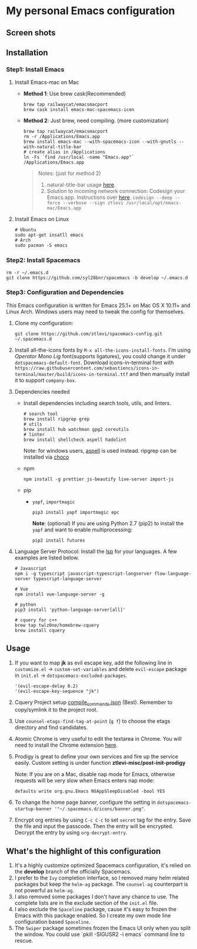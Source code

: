 * My personal Emacs configuration
** Screen shots
   #+HTML: <img src="./screenshots/1.jpg" alt="img" title="my emacs" width="100%"/>

** Installation
*** Step1: Install Emacs
**** Install Emacs-mac on Mac
     - *Method 1*: Use brew cask(Recommended)
       #+BEGIN_SRC shell
         brew tap railwaycat/emacsmacport
         brew cask install emacs-mac-spacemacs-icon
       #+END_SRC

     - *Method 2*: Just brew, need compiling. (more customization)
       #+BEGIN_SRC shell
         brew tap railwaycat/emacsmacport
         rm -r /Applications/Emacs.app
         brew install emacs-mac --with-spacemacs-icon --with-gnutls --with-natural-title-bar
         # create alias in /Applications
         ln -Fs `find /usr/local -name "Emacs.app"` /Applications/Emacs.app
       #+END_SRC

       #+BEGIN_QUOTE
       Notes: (just for method 2)
       1. natural-title-bar usage [[https://github.com/railwaycat/homebrew-emacsmacport/wiki/Natural-Title-Bar][here]].
       2. Solution to incoming network connection:
          Codesign your Emacs.app. Instructions over [[http://apple.stackexchange.com/questions/3271/how-to-get-rid-of-firewall-accept-incoming-connections-dialog/170566][here]].
          ~codesign --deep --force --verbose --sign ztlevi /usr/local/opt/emacs-mac/Emacs.app~
       #+END_QUOTE
**** Install Emacs on Linux
     #+BEGIN_SRC shell
       # Ubuntu
       sudo apt-get insatll emacs
       # Arch
       sudo pacman -S emacs
     #+END_SRC

*** Step2: Install Spacemacs
    #+BEGIN_SRC shell
      rm -r ~/.emacs.d
      git clone https://github.com/syl20bnr/spacemacs -b develop ~/.emacs.d
    #+END_SRC

*** Step3: Configuration and Dependencies
    This Emacs configuration is written for Emacs 25.1+ on Mac OS X 10.11+ and Linux Arch. Windows users may need to tweak the config for themselves.

    1. Clone my configuration:
       #+BEGIN_SRC shell
         git clone https://github.com/ztlevi/spacemacs-config.git ~/.spacemacs.d
       #+END_SRC
    2. Install all-the-icons fonts by ~M-x all-the-icons-install-fonts~. I'm using /Operator Mono Lig/ font(supports ligatures), you could change it under ~dotspacemacs-default-font~.
       Download icons-in-terminal font with ~https://raw.githubusercontent.com/sebastiencs/icons-in-terminal/master/build/icons-in-terminal.ttf~ and then manually install it to support =company-box=.

    3. Dependencies needed
       - Install dependencies including search tools, utils, and linters.
         #+BEGIN_SRC shell
           # search tool
           brew install ripgrep grep
           # utils
           brew install hub watchman gpg2 coreutils
           # linter
           brew install shellcheck aspell hadolint
         #+END_SRC

         Note: for windows users, [[http://aspell.net/win32/][aspell]] is used instead. ripgrep can be installed via [[https://chocolatey.org/][choco]]
       - npm
         #+BEGIN_SRC shell
           npm install -g prettier js-beautify live-server import-js
         #+END_SRC
       - pip
         - =yapf=, =importmagic=
           #+BEGIN_SRC shell
             pip3 install yapf importmagic epc
           #+END_SRC
           *Note*: (optional) If you are using Python 2.7 (pip2) to install the =yapf= and want to enable multiprocessing:
           #+BEGIN_SRC shell
             pip2 install futures
           #+END_SRC
    4. Language Server Protocol: Install the [[https://langserver.org/][lsp]] for your languages. A few examples are listed below.
       #+BEGIN_SRC shell
         # Javascript
         npm i -g typescript javascript-typescript-langserver flow-language-server typescript-language-server

         # Vue
         npm install vue-language-server -g

         # python
         pip3 install 'python-language-server[all]'

         # cquery for c++
         brew tap twlz0ne/homebrew-cquery
         brew install cquery
       #+END_SRC

** Usage
   1. If you want to map *jk* as evil escape key, add the following line in ~customize.el~ -> ~custom-set-variables~ and delete ~evil-escape~ package in ~init.el~ -> ~dotspacemacs-excluded-packages~.

      #+BEGIN_SRC emacs lisp
      '(evil-escape-delay 0.2)
      '(evil-escape-key-sequence "jk")
      #+END_SRC

   2. Cquery Project setup [[https://github.com/cquery-project/cquery/wiki/compile_commands.json][compile_commands.json]] (Best). Remember to copy/symlink it to the project root.

   3. Use ~counsel-etags-find-tag-at-point~ (~g f~) to choose the etags directory and find candidates.

   4. Atomic Chrome is very useful to edit the textarea in Chrome. You will need to install the Chrome extension [[https://chrome.google.com/webstore/detail/atomic-chrome/lhaoghhllmiaaagaffababmkdllgfcmc][here]].

   5. Prodigy is great to define your own services and fire up the service easily. Custom setting is under function *ztlevi-misc/post-init-prodigy*

      Note: If you are on a Mac, disable nap mode for Emacs, otherwise requests will be very slow when Emacs enters nap mode:
      #+BEGIN_SRC shell
        defaults write org.gnu.Emacs NSAppSleepDisabled -bool YES
      #+END_SRC

   6. To change the home page banner, configure the setting in ~dotspacemacs-startup-banner '"~/.spacemacs.d/icons/banner.png"~.

   7. Encrypt org entries by using ~C-c C-c~ to set ~secret~ tag for the entry. Save the file and input the passcode. Then the entry will be encrypted. Decrypt the entry by using ~org-decrypt-entry~.

** What's the highlight of this configuration
   1. It's a highly customize optimized Spacemacs configuration, it's relied on the *develop* branch of the officially Spacemacs.
   2. I prefer to the =Ivy= completion interface, so I removed many helm related packages but keep the =helm-ag= package. The =counsel-ag= counterpart is not powerful as =helm-ag=.
   3. I also removed some packages I don't have any chance to use. The complete lists are in the exclude section of the =init.el= file.
   4. I also exclude the =Spaceline= package, cause it's easy to frozen the Emacs with this package enabled. So I create my own mode line configuration based =Spaceline=.
   5. The =Swiper= package sometimes frozen the Emacs UI only when you split the window. You could use `pkill -SIGUSR2 -i emacs` command line to rescue.
